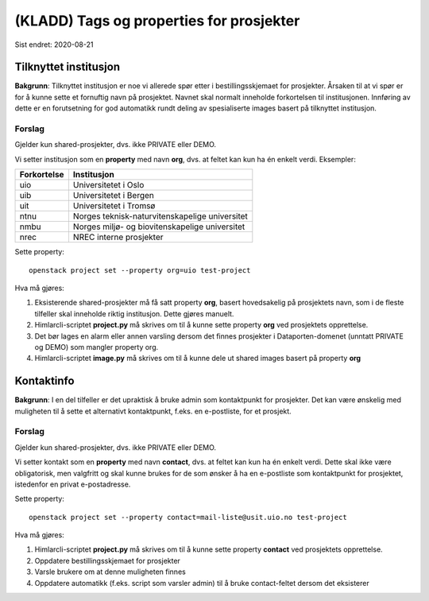 =========================================
(KLADD) Tags og properties for prosjekter
=========================================

Sist endret: 2020-08-21

Tilknyttet institusjon
======================

**Bakgrunn**: Tilknyttet institusjon er noe vi allerede spør etter i
bestillingsskjemaet for prosjekter. Årsaken til at vi spør er for å
kunne sette et fornuftig navn på prosjektet. Navnet skal normalt
inneholde forkortelsen til institusjonen. Innføring av dette er en
forutsetning for god automatikk rundt deling av spesialiserte images
basert på tilknyttet institusjon.

Forslag
-------

Gjelder kun shared-prosjekter, dvs. ikke PRIVATE eller DEMO.

Vi setter institusjon som en **property** med navn **org**, dvs. at
feltet kan kun ha én enkelt verdi. Eksempler:

===========  ===============================================
Forkortelse  Institusjon
===========  ===============================================
uio          Universitetet i Oslo
uib          Universitetet i Bergen
uit          Universitetet i Tromsø
ntnu         Norges teknisk-naturvitenskapelige universitet
nmbu         Norges miljø- og biovitenskapelige universitet
nrec         NREC interne prosjekter
===========  ===============================================

Sette property::

  openstack project set --property org=uio test-project

Hva må gjøres:

#. Eksisterende shared-prosjekter må få satt property **org**, basert
   hovedsakelig på prosjektets navn, som i de fleste tilfeller skal
   inneholde riktig institusjon. Dette gjøres manuelt.

#. Himlarcli-scriptet **project.py** må skrives om til å kunne sette
   property **org** ved prosjektets opprettelse.

#. Det bør lages en alarm eller annen varsling dersom det finnes
   prosjekter i Dataporten-domenet (unntatt PRIVATE og DEMO) som
   mangler property org.

#. Himlarcli-scriptet **image.py** må skrives om til å kunne dele ut
   shared images basert på property **org**


Kontaktinfo
===========

**Bakgrunn**: I en del tilfeller er det upraktisk å bruke admin som
kontaktpunkt for prosjekter. Det kan være ønskelig med muligheten til
å sette et alternativt kontaktpunkt, f.eks. en e-postliste, for et
prosjekt.

Forslag
-------

Gjelder kun shared-prosjekter, dvs. ikke PRIVATE eller DEMO.

Vi setter kontakt som en **property** med navn **contact**, dvs. at
feltet kan kun ha én enkelt verdi. Dette skal ikke være obligatorisk,
men valgfritt og skal kunne brukes for de som ønsker å ha en
e-postliste som kontaktpunkt for prosjektet, istedenfor en privat
e-postadresse.

Sette property::

  openstack project set --property contact=mail-liste@usit.uio.no test-project

Hva må gjøres:

#. Himlarcli-scriptet **project.py** må skrives om til å kunne sette
   property **contact** ved prosjektets opprettelse.

#. Oppdatere bestillingsskjemaet for prosjekter

#. Varsle brukere om at denne muligheten finnes

#. Oppdatere automatikk (f.eks. script som varsler admin) til å bruke
   contact-feltet dersom det eksisterer
